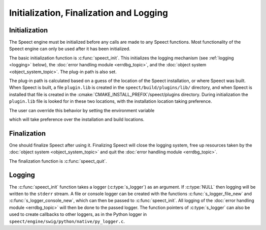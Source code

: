 .. _init_logging/main:

.. index:: 
   single: Topic Guides (C API); Initialization, Finalization and Logging

.. todo:: mention managers.

========================================
Initialization, Finalization and Logging
========================================


Initialization
==============

The Speect engine must be initialized before any calls are made to any
Speect functions. Most functionality of the Speect engine can only be
used after it has been initialized.

The basic initialization function is :c:func:`speect_init`. This
initializes the logging mechanism (see :ref:`logging <logging>`
below), the :doc:`error handling module <errdbg_topic>`, and the
:doc:`object system <object_system_topic>`.  The plug-in path is also
set.

The plug-in path is calculated based on a guess of the location of the
Speect installation, or where Speect was built. When Speect is built,
a file ``plugin.lib`` is created in the ``speect/build/plugins/lib/``
directory, and when Speect is installed that file is created in the
:cmake:`CMAKE_INSTALL_PREFIX`/speect/plugins directory. During
initialization the ``plugin.lib`` file is looked for in these two
locations, with the installation location taking preference.

The user can override this behavior by setting the
environment variable 

.. envvar:: SPCT_PLUGIN_PATH 
   
   Environment variable pointing to the Speect plug-ins path.

which will take preference over the installation and build locations.

Finalization
============

One should finalize Speect after using it. Finalizing Speect will close the logging system,
free up resources taken by the :doc:`object system <object_system_topic>` and quit the 
:doc:`error handling module <errdbg_topic>`.

The finalization function is :c:func:`speect_quit`.


.. _logging:

Logging
=======

The :c:func:`speect_init` function takes a logger (:c:type:`s_logger`)
as an argument. If :c:type:`NULL` then logging will be written to the
``stderr`` stream. A file or console logger can be created with the
functions :c:func:`s_logger_file_new` and
:c:func:`s_logger_console_new`, which can then be passed to
:c:func:`speect_init`. All logging of the :doc:`error handling module
<errdbg_topic>` will then be done to the passed logger. The function
pointers of :c:type:`s_logger` can also be used to create callbacks to
other loggers, as in the Python logger in
``speect/engine/swig/python/native/py_logger.c``.

